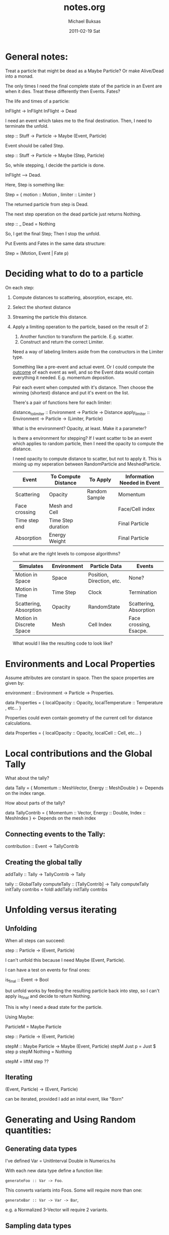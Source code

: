 #+TITLE:     notes.org
#+AUTHOR:    Michael Buksas
#+EMAIL:     mb1@buksas.net
#+DATE:      2011-02-19 Sat

* General notes:

  Treat a particle that might be dead as a Maybe Particle? Or make
  Alive/Dead into a monad.

  The only times I need the final complete state of the particle in an
  Event are when it dies. Treat these differently then Events. Fates?

  The life and times of a particle:

  InFlight -> InFlight
  InFlight -> Dead

  I need an event which takes me to the final destination. Then, I need
  to terminate the unfold.

  step :: Stuff -> Particle -> Maybe (Event, Particle)

  Event should be called Step.

  step :: Stuff -> Particle -> Maybe (Step, Particle)

  So, while stepping, I decide the particle is done.

  InFlight --> Dead.

  Here, Step is something like:

  Step = { motion :: Motion , limiter :: Limiter }

  The returned particle from step is Dead.

  The next step operation on the dead particle just returns Nothing.

  step :: _ Dead = Nothing

  So, I get the final Step; Then I stop the unfold.

  Put Events and Fates in the same data structure:

  Step = (Motion, Event | Fate p)

* Deciding what to do to a particle

  On each step:

1. Compute distances to scattering, absorption, escape, etc.
2. Select the shortest distance
3. Streaming the particle this distance.
4. Apply a limiting operation to the particle, based on the result of 2:
   1. Another function to transform the particle. E.g. scatter.
   2. Construct and return the correct Limiter.

   Need a way of labeling limiters aside from the constructors in the Limiter type.

   Something like a pre-event and actual event. Or I could compute the
   _outcome_ of each event as well, and so the Event data would contain
   everything it needed. E.g. momentum deposition.

   Pair each event when computed with it's distance. Then choose the
   winning (shortest) distance and put it's event on the list.

   There's a pair of functions here for each limiter:

   distance_to_limiter :: Environment -> Particle -> Distance
   apply_limiter       :: Environment -> Particle -> (Limiter, Particle)

   What is the environment? Opacity, at least. Make it a parameter?

   Is there a environment for stepping? If I want scatter to be an event
   which applies to random particle, then I need the opacity to compute the distance.

   I need opacity to compute distance to scatter, but not to apply
   it. This is mixing up my seperation between RandomParticle and MeshedParticle.


  | Event         | To Compute Distance | To Apply      | Information Needed in Event |
  |---------------+---------------------+---------------+-----------------------------|
  | Scattering    | Opacity             | Random Sample | Momentum                    |
  | Face crossing | Mesh and Cell       |               | Face/Cell index             |
  | Time step end | Time Step duration  |               | Final Particle              |
  | Absorption    | Energy Weight       |               | Final Particle              |

  So what are the right levels to compose algorithms?

  | Simulates                | Environment | Particle Data             | Events                 |
  |--------------------------+-------------+---------------------------+------------------------|
  | Motion in Space          | Space       | Position, Direction, etc. | None?                  |
  | Motion in Time           | Time Step   | Clock                     | Termination            |
  | Scattering, Absorption   | Opacity     | RandomState               | Scattering, Absorption |
  | Motion in Discrete Space | Mesh        | Cell Index                | Face crossing, Esacpe. |


  What would I like the resulting code to look like?

* Environments and Local Properties

  Assume attributes are constant in space. Then the space properties are given by:

  environment :: Environment -> Particle -> Properties.

  data Properties = { localOpacity :: Opacity,  localTemperature :: Temperature , etc... }

  Properties could even contain geometry of the current cell for distance calculations.

  data Properties = { localOpacity :: Opacity, localCell :: Cell, etc... }

* Local contributions and the Global Tally

  What about the tally?

  data Tally = { Momentum :: MeshVector, Energy :: MeshDouble }  <- Depends on the index range.

  How about parts of the tally?

  data TallyContrib = { Momentum :: Vector, Energy :: Double, Index :: MeshIndex }  <- Depends on the mesh index


** Connecting events to the Tally:

   contribution :: Event -> TallyContrib


** Creating the global tally

   addTally :: Tally -> TallyContrib -> Tally


   tally :: GlobalTally
   computeTally :: [TallyContrib] -> Tally
   computeTally initTally contribs = foldl addTally initTally contribs

* Unfolding versus iterating
** Unfolding

   When all steps can succeed:

   step :: Particle -> (Event, Particle)

   I can't unfold this because I need Maybe (Event, Particle).

   I can have a test on events for final ones:

   is_final :: Event -> Bool

   but unfold works by feeding the resulting particle back into step, so
   I can't apply is_final and decide to return Nothing.

   This is why I need a dead state for the particle.

   Using Maybe:

   ParticleM = Maybe Particle

   step :: Particle -> (Event, Particle)

   stepM :: Maybe Particle -> Maybe (Event, Particle)
   stepM Just p = Just $ step p
   stepM Nothing = Nothing

   stepM = liftM step  ??

** Iterating

   (Event, Particle) -> (Event, Particle)

   can be iterated, provided I add an inital event, like "Born"

* Generating and Using Random quantities:
** Generating data types

   I've defined Var = UnitInterval Double in Numerics.hs

   With each new data type define a function like:

   =generateFoo :: Var -> Foo=.

   This converts variants into Foos. Some will require more than one:

   =generateBar :: Var -> Var -> Bar=,

   e.g. a Normalized 3-Vector will require 2 variants.

** Sampling data types

   Elsewhere, define sampling functions like:

   =sampleFoo :: PureMT -> (Foo, PureMT)=

   These will all be pretty similar, since they generate one or more
   Variants and call the appropiate generate function and return the
   new PureMT.

** Arbitrary instances

   The generateX functions should also be useful for defining Arbitrary instances.

* Problematic instance declarations

  The instance declerations in Normalized values don't fit well with
  the type system. E.g.

  instance Vector a => Mag a where ...

  Can't be disambiguated in the presence of other declerations like:

  instance (Normalized Vector a) => Mag a.

  and

  instance (RealFloat a) => Mag a

  GHC won't backtrack to determine which is the correct "parent" class.

**  Andres' comments from the code, with suggestions

    Generally, you should try to avoid instances of the form

    instance A a => B a where ...

    They're almost always a sign that something isn't modelled
    suitably for the Haskell class system.

    I can see several options to work around it; not all of them are
    adequate in every situation. Here are a few:

    (1) If the above definitions are the only ones that you want, then
    it's better not to define a class Mag at all, but instead just
    define three functions, such as:

    normalize :: RealFloat a => a -> Normalized a
    ...

    with the definitions given above. But this does not seem to be the case
    here.

    (2) You can wrap the types to help the type checker:

    newtype NormFloat  a = NormFloat  a
    newtype NormVector a = NormVector a
    instance RealFloat a => Mag (NormFloat a)  where ...
    instance Vector a    => Mag (NormVector a) where ...

    This will disambiguate the situation for the type checker, and
    avoid the need for overlapping instances, but it will make the use
    of the code less pleasant.

    (3) If the classes have a limited number of instances you're
    interested in, you can specialize the instance declaration to the
    ground types rather than the global form. This is what you've done
    for RealFloat/Double, but not for Vector.

    (4) You might consider changing the class hierarchy. You could
    make Double an instance of the Vector class and then use solution
    (1). That should work.  That being said, turning a Double into a
    V1 is a single constructor application.  You might even be able to
    do without the instance for Double ...

    ...

    As I said above, such instances are problematic. GHC never
    considers the part left of the => when picking an instance. So in
    principle, this declaration says "everything is in Mag, try to
    find out later that everything's a vector too". In particular,
    something like

    instance A a => C a
    instance B a => C a

    will never work. GHC will not look which of A or B hold in order
    to choose the instance.

* Ideas
** Using Particles as random generators

   When we move to using random generators through a typeclass
   interface, make particles instances as well. This will capture the
   common pattern of extracting the rng, creating the sample, and
   returning the modified particle along with the sampled result.

** Convert Particle into a state monad.

   Many, many functions involve 'threading state' where the state is
   the particle.

** Unify the absorption and scattering functions.

   Use a single model function for particles interacting with the
   medium. It's possible to combine the opacities (simple addition?)
   and then select which kind of event occurred.

   mediumInteraction :: Model -> Particle -> Outcome

   Inside the Outcome is the event, containing momemtum/energy
   deposition, the new particle, and the distance travelled.

* Techniques:
** Importing

   Importing a constructor which overloads a local one, without
   qualifying the entire imported module:

   import qualified Space.Classes as Space
   import Space.Classes as Space hiding (Motion)

** Typeclasses

   Take a look at [[file:Particle/Classes.hs::class%20Particle%20p%20where][this typeclass]] and this [[file:MiniApp/Particle.hs::instance%20(Mesh%20m)%20%3D>%20P.Particle%20(Particle%20m)%20where][instantiation]]. Notice that
   there is no need for the mesh context in the class definition, even
   though it appears in the instance. I've been thinking about this
   all wrong. The parameters don't propagate.

* Directory and file structure

  I've adopted a common pattern for many of the sub-directories:

  source/
  - Foo/
    - Classes.hs
    - InstanceA.hs
    - InstanceB.hs
    - Test/
      - Arbitrary.hs   -- Arbitrary instances for Foo data. Maybe split on data types.
      - InstanceA_arbitrary.hs
      - InstanceA_test.hs  -- Tests for each data type
      - InstanceB_test.hs

* Questions                                                        :QUESTION:
** What's the right functional description of scattering?               :TIM:

   scatteringOp :: Model -> Particle -> (Momentum, Energy, Particle)

   Computes the new particle along with deposited Momentum and
   Energy. Model provides parameters needed in computation.

** Is energy weight really just a significance weight?                  :TIM:

   After all, it is applied to momemtum quantities as well.
* Tasks:
** DONE Make indices for Cartesian3D and Spherical meshes into Ix instances.
   CLOSED: [2011-05-05 Thu 16:53]
   :LOGBOOK:
   - State "DONE"       from "TODO"       [2011-05-05 Thu 16:53]
   :END:
** DONE Convert lists in mesh types to arrays.
   CLOSED: [2011-05-05 Thu 16:53]
   :LOGBOOK:
   - State "DONE"       from "TODO"       [2011-05-05 Thu 16:53]
   :END:
** DONE Complete Cartesian1D mesh interface
   CLOSED: [2011-05-13 Fri 15:11]
   :LOGBOOK:
   - State "DONE"       from "TODO"       [2011-05-13 Fri 15:11]
   :END:
** DONE Replace data type and streaming op for Spherical1D.
   CLOSED: [2011-05-16 Mon 09:51]
   :LOGBOOK:
   - State "DONE"       from "TODO"       [2011-05-16 Mon 09:51]
   :END:
** DONE Add distance-to-face to Spherical1D mesh.
   CLOSED: [2011-05-27 Fri 17:29]
   :LOGBOOK:
   - State "DONE"       from "TODO"       [2011-05-27 Fri 17:29]
   :END:
** DONE Implement basic streaming [2/2]
   CLOSED: [2011-05-27 Fri 17:29]
   :LOGBOOK:
   - State "DONE"       from "TODO"       [2011-05-27 Fri 17:29]
   :END:
   - Use the general data types for particle, mesh and space.
   - [X] Copy Tim's event structure
   - [X] Copy Tim's approach to streaming via recursion and termination
** DONE Add a material property data type.
   CLOSED: [2011-05-27 Fri 17:29]
   :LOGBOOK:
   - State "DONE"       from "TODO"       [2011-05-27 Fri 17:29]
   :END:
** DONE [#A] Check physics of events with Tim.
   CLOSED: [2011-06-04 Sat 00:18]
   :LOGBOOK:
   - State "WAITING"    from "TODO"       [2011-05-31 Tue 10:08] \\
     Sent email to Tim about momentum and energy quantites.
   :END:
   Where to use energy versus energy weight.

   - In [[file:~/work/Projects/HaskellIMC/source/basic/src/MC.hs::collEvent%20dCol%20(dp%20omega')%20(Energy%20$%20nrg%20*%20w)][MC.hs]] he uses weight * energy when creating a collision event.
   - What about momentum? This is computed [[file:~/work/Projects/HaskellIMC/source/basic/src/MC.hs::dp%20%3D%20elasticScatterMomDep%20e%20omega][here]], using the energy of the particle.
   - Function [[file:~/work/Projects/HaskellIMC/source/basic/src/Collision.hs::sampleCollision%20::%20Cell%20->%20Energy%20->%20Direction%20->%20Sigma.Lepton%20-][sampleCollision]] return an Event.
** TODO [#A] Add isotropic scattering operation.
** TODO [#A] MiniApp [1/6]
*** DONE Convert Motion/Limiter event model to treating motion as an event.
    CLOSED: [2011-05-31 Tue 10:22]
    :LOGBOOK:
    - State "DONE"       from "TODO"       [2011-05-31 Tue 10:22]
    :END:
*** TODO [#A] Add outcome creators for [3/4]                           :NEXT:
    - [X] End of time step
    - [ ] Mesh/Cell crossing
    - [X] Scattering
    - [X] Absorption
*** TODO [#A] Create a 'Model' containing data and implement step :: Model -> Particle -> (Event, Particle) [1/2]
    - [X] Model data type
    - [ ] Step function
      Waiting on [[*%5B#A%5D%20Add%20outcome%20creators%20for%20%5B1/3%5D][Add outcome creators]]
*** TODO [#A] Add a Tally Type
** TODO [#B] Property and unit tests for distance-to-face calculations
** TODO [#C] Add distance-to-face to Cartesian3D mesh.
** TODO [#A] Add a tally fold operation
** TODO [#A] Add Function to source and generate multiple particles.
** TODO [#C] Derive inequalities for distance-to-face in Spherical1D.
** TODO [#C] Convert Properties to use Positive or Non-negative values where possible.
** TODO [#C] Replace "variant" with "deviant" in function names and comments.
** TODO [#B] Move Mag class out of NormalizedValues to where both N.V. and Properties can use it.
